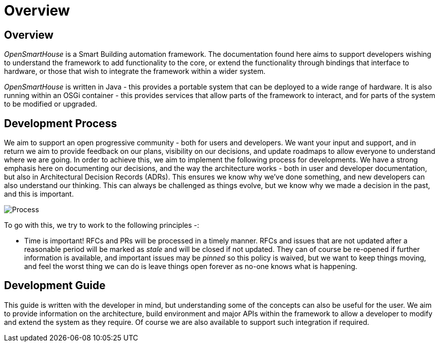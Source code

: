 = Overview

== Overview

_OpenSmartHouse_ is a Smart Building automation framework. The documentation found here aims to support developers wishing to understand the framework to add functionality to the core, or extend the functionality through bindings that interface to hardware, or those that wish to integrate the framework within a wider system.

_OpenSmartHouse_ is written in Java - this provides a portable system that can be deployed to a wide range of hardware. It is also running within an OSGi container - this provides services that allow parts of the framework to interact, and for parts of the system to be modified or upgraded.

== Development Process

We aim to support an open progressive community - both for users and developers. We want your input and support, and in return we aim to provide feedback on our plans, visibility on our decisions, and update roadmaps to allow everyone to understand where we are going. In order to achieve this, we aim to implement the following process for developments.  We have a strong emphasis here on documenting our decisions, and the way the architecture works - both in user and developer documentation, but also in Architectural Decision Records (ADRs). This ensures we know why we've done something, and new developers can also understand our thinking. This can always be challenged as things evolve, but we know why we made a decision in the past, and this is important.

image:change_request_process.png[Process]


To go with this, we try to work to the following principles -:

* Time is important! RFCs and PRs will be processed in a timely manner. RFCs and issues that are not updated after a reasonable period will be marked as _stale_ and will be closed if not updated. They can of course be re-opened if further information is available, and important issues may be _pinned_ so this policy is waived, but we want to keep things moving, and feel the worst thing we can do is leave things open forever as no-one knows what is happening.

== Development Guide

This guide is written with the developer in mind, but understanding some of the concepts can also be useful for the user. We aim to provide information on the architecture, build environment and major APIs within the framework to allow a developer to modify and extend the system as they require. Of course we are also available to support such integration if required.
